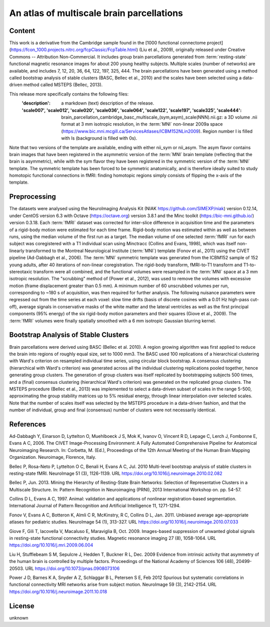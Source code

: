 An atlas of multiscale brain parcellations
==========================================

Content
-------
This work is a derivative from the Cambridge sample found in the [1000
functional connectome project]
(https://fcon_1000.projects.nitrc.org/fcpClassic/FcpTable.html) (Liu et
al., 2009), originally released under Creative Commons -- Attribution
Non-Commercial. It includes group brain parcellations generated from
:term:`resting-state` functional magnetic resonance images for about 200 young
healthy subjects. Multiple scales (number of networks) are available,
and includes 7, 12, 20, 36, 64, 122, 197, 325, 444. The brain parcellations
have been generated using a method called bootstrap analysis of stable clusters
(BASC, Bellec et al., 2010) and the scales have been selected using a data-driven
method called MSTEPS (Bellec, 2013).


This release more specifically contains the following files:
    :'description': a markdown (text) description of the release.
    :'scale007', 'scale012', 'scale020', 'scale036', 'scale064', 'scale122', 'scale197', 'scale325', 'scale444':
        brain_parcellation_cambridge_basc_multiscale_(sym,asym)_scale(NNN).nii.gz:
        a 3D volume .nii format at 3 mm isotropic resolution, in the :term:`MNI` non-linear
        2009a space (https://www.bic.mni.mcgill.ca/ServicesAtlases/ICBM152NLin2009).
        Region number I is filled with Is (background is filled with 0s).


Note that two versions of the template are available, ending with either
nii_sym or nii_asym. The asym flavor contains brain images that have been
registered in the asymmetric version of the :term:`MNI` brain template (reflecting
that the brain is asymmetric), while with the sym flavor they have been
registered in the symmetric version of the :term:`MNI` template. The symmetric
template has been forced to be symmetric anatomically, and is therefore
ideally suited to study homotopic functional connections in fMRI: finding
homotopic regions simply consists of flipping the x-axis of the template.


Preprocessing
-------------
The datasets were analysed using the NeuroImaging Analysis Kit (NIAK
https://github.com/SIMEXP/niak) version 0.12.14, under CentOS version 6.3 with
Octave (https://octave.org) version 3.8.1 and the Minc toolkit
(https://bic-mni.github.io/) version 0.3.18.
Each :term:`fMRI` dataset was corrected for inter-slice difference in acquisition time
and the parameters of a rigid-body motion were estimated for each time frame.
Rigid-body motion was estimated within as well as between runs, using the
median volume of the first run as a target. The median volume of one selected
:term:`fMRI` run for each subject was coregistered with a T1 individual scan using
Minctracc (Collins and Evans, 1998), which was itself non-linearly transformed
to the Montreal Neurological Institute (:term:`MNI`) template (Fonov et al., 2011)
using the CIVET pipeline (Ad-Dabbagh et al., 2006). The :term:`MNI` symmetric template
was generated from the ICBM152 sample of 152 young adults, after 40 iterations
of non-linear coregistration. The rigid-body transform, fMRI-to-T1 transform
and T1-to-stereotaxic transform were all combined, and the functional volumes
were resampled in the :term:`MNI` space at a 3 mm isotropic resolution. The
"scrubbing" method of (Power et al., 2012), was used to remove the volumes
with excessive motion (frame displacement greater than 0.5 mm). A minimum
number of 60 unscrubbed volumes per run, corresponding to ~180 s of
acquisition, was then required for further analysis. The following nuisance
parameters were regressed out from the time series at each voxel: slow time
drifts (basis of discrete cosines with a 0.01 Hz high-pass cut-off), average
signals in conservative masks of the white matter and the lateral ventricles
as well as the first principal components (95% energy) of the
six rigid-body motion parameters and their squares (Giove et al., 2009). The
:term:`fMRI` volumes were finally spatially smoothed with a 6 mm isotropic Gaussian
blurring kernel.


Bootstrap Analysis of Stable Clusters
-------------------------------------
Brain parcellations were derived using BASC (Bellec et al. 2010). A region
growing algorithm was first applied to reduce the brain into regions of
roughly equal size, set to 1000 mm3. The BASC used 100 replications of a
hierarchical clustering with Ward's criterion on resampled individual time
series, using circular block bootstrap. A consensus clustering (hierarchical
with Ward's criterion) was generated across all the individual clustering
replications pooled together, hence generating group clusters. The generation
of group clusters was itself replicated by bootstrapping subjects 500 times,
and a (final) consensus clustering (hierarchical Ward's criterion) was
generated on the replicated group clusters. The MSTEPS procedure (Bellec et
al., 2013) was implemented to select a data-driven subset of scales in the
range 5-500, approximating the group stability matrices up to 5% residual
energy, through linear interpolation over selected scales. Note that the
number of scales itself was selected by the MSTEPS procedure in a data-driven
fashion, and that the number of individual, group and final (consensus) number
of clusters were not necessarily identical.

References
----------
Ad-Dabbagh Y, Einarson D, Lyttelton O, Muehlboeck J S, Mok K,
Ivanov O, Vincent R D, Lepage C, Lerch J, Fombonne E, Evans A C,
2006. The CIVET Image-Processing Environment: A Fully Automated
Comprehensive Pipeline for Anatomical Neuroimaging Research.
In: Corbetta, M. (Ed.), Proceedings of the 12th Annual Meeting
of the Human Brain Mapping Organization. Neuroimage, Florence, Italy.

Bellec P, Rosa-Neto P, Lyttelton O C, Benali H, Evans A C, Jul. 2010
Multi-level bootstrap analysis of stable clusters in resting-state fMRI.
NeuroImage 51 (3), 1126-1139.
URL https://doi.org/10.1016/j.neuroimage.2010.02.082

Bellec P, Jun. 2013. Mining the Hierarchy of Resting-State Brain Networks:
Selection of Representative Clusters in a Multiscale Structure. In: Pattern
Recognition in Neuroimaging (PRNI), 2013 International Workshop on. pp.
54-57.

Collins D L, Evans A C, 1997. Animal: validation and applications of
nonlinear registration-based segmentation. International Journal of
Pattern Recognition and Artificial Intelligence 11, 1271-1294.

Fonov V, Evans A C, Botteron K, Almli C R, McKinstry, R C, Collins D L,
Jan. 2011. Unbiased average age-appropriate atlases for pediatric
studies. NeuroImage 54 (1), 313-327.
URL https://doi.org/10.1016/j.neuroimage.2010.07.033

Giove F, Gili T, Iacovella V, Macaluso E, Maraviglia B, Oct. 2009.
Images-based suppression of unwanted global signals in resting-state
functional connectivity studies. Magnetic resonance imaging 27 (8), 1058-1064.
URL https://doi.org/10.1016/j.mri.2009.06.004

Liu H, Stufflebeam S M, Sepulcre J, Hedden T, Buckner R L, Dec. 2009
Evidence from intrinsic activity that asymmetry of the human brain
is controlled by multiple factors. Proceedings of the National Academy
of Sciences 106 (48), 20499-20503.
URL https://doi.org/10.1073/pnas.0908073106

Power J D, Barnes K A, Snyder A Z, Schlaggar B L, Petersen S E, Feb 2012
Spurious but systematic correlations in functional connectivity
MRI networks arise from subject motion. NeuroImage 59 (3), 2142-2154.
URL https://doi.org/10.1016/j.neuroimage.2011.10.018


License
-------
unknown
